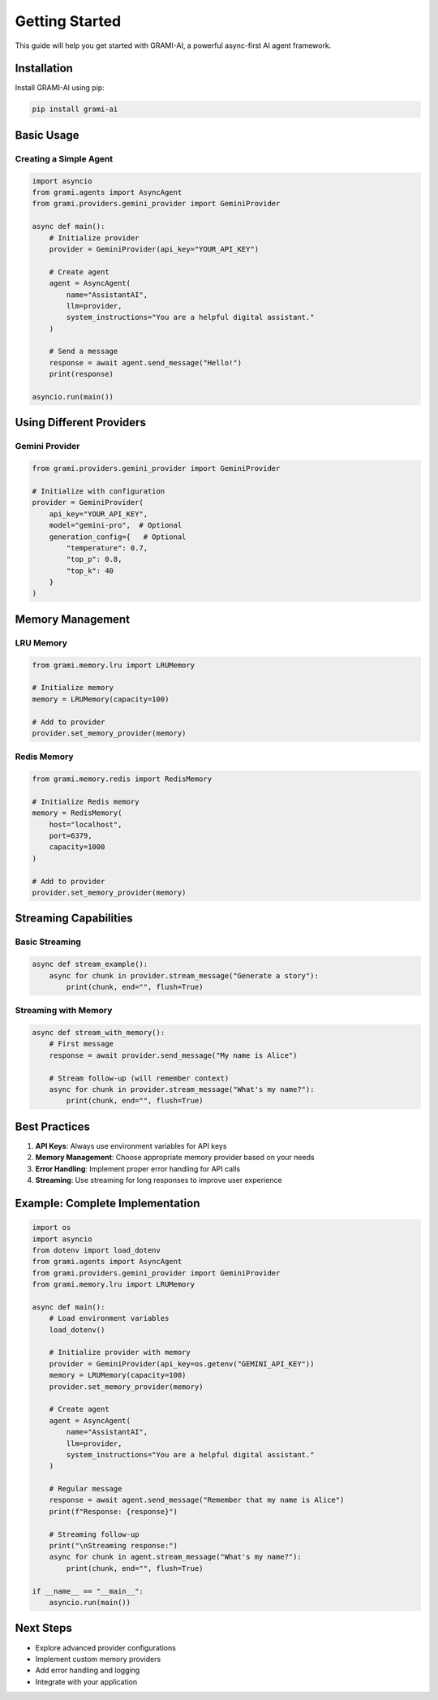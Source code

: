 Getting Started
===============

This guide will help you get started with GRAMI-AI, a powerful async-first AI agent framework.

Installation
------------

Install GRAMI-AI using pip:

.. code-block:: bash

   pip install grami-ai

Basic Usage
----------

Creating a Simple Agent
^^^^^^^^^^^^^^^^^^^^^^

.. code-block:: python

   import asyncio
   from grami.agents import AsyncAgent
   from grami.providers.gemini_provider import GeminiProvider

   async def main():
       # Initialize provider
       provider = GeminiProvider(api_key="YOUR_API_KEY")
       
       # Create agent
       agent = AsyncAgent(
           name="AssistantAI",
           llm=provider,
           system_instructions="You are a helpful digital assistant."
       )

       # Send a message
       response = await agent.send_message("Hello!")
       print(response)

   asyncio.run(main())

Using Different Providers
-----------------------

Gemini Provider
^^^^^^^^^^^^^^

.. code-block:: python

   from grami.providers.gemini_provider import GeminiProvider

   # Initialize with configuration
   provider = GeminiProvider(
       api_key="YOUR_API_KEY",
       model="gemini-pro",  # Optional
       generation_config={   # Optional
           "temperature": 0.7,
           "top_p": 0.8,
           "top_k": 40
       }
   )

Memory Management
---------------

LRU Memory
^^^^^^^^^

.. code-block:: python

   from grami.memory.lru import LRUMemory

   # Initialize memory
   memory = LRUMemory(capacity=100)

   # Add to provider
   provider.set_memory_provider(memory)

Redis Memory
^^^^^^^^^^^

.. code-block:: python

   from grami.memory.redis import RedisMemory

   # Initialize Redis memory
   memory = RedisMemory(
       host="localhost",
       port=6379,
       capacity=1000
   )

   # Add to provider
   provider.set_memory_provider(memory)

Streaming Capabilities
--------------------

Basic Streaming
^^^^^^^^^^^^^

.. code-block:: python

   async def stream_example():
       async for chunk in provider.stream_message("Generate a story"):
           print(chunk, end="", flush=True)

Streaming with Memory
^^^^^^^^^^^^^^^^^^

.. code-block:: python

   async def stream_with_memory():
       # First message
       response = await provider.send_message("My name is Alice")
       
       # Stream follow-up (will remember context)
       async for chunk in provider.stream_message("What's my name?"):
           print(chunk, end="", flush=True)

Best Practices
-------------

1. **API Keys**: Always use environment variables for API keys
2. **Memory Management**: Choose appropriate memory provider based on your needs
3. **Error Handling**: Implement proper error handling for API calls
4. **Streaming**: Use streaming for long responses to improve user experience

Example: Complete Implementation
-----------------------------

.. code-block:: python

   import os
   import asyncio
   from dotenv import load_dotenv
   from grami.agents import AsyncAgent
   from grami.providers.gemini_provider import GeminiProvider
   from grami.memory.lru import LRUMemory

   async def main():
       # Load environment variables
       load_dotenv()
       
       # Initialize provider with memory
       provider = GeminiProvider(api_key=os.getenv("GEMINI_API_KEY"))
       memory = LRUMemory(capacity=100)
       provider.set_memory_provider(memory)
       
       # Create agent
       agent = AsyncAgent(
           name="AssistantAI",
           llm=provider,
           system_instructions="You are a helpful digital assistant."
       )
       
       # Regular message
       response = await agent.send_message("Remember that my name is Alice")
       print(f"Response: {response}")
       
       # Streaming follow-up
       print("\nStreaming response:")
       async for chunk in agent.stream_message("What's my name?"):
           print(chunk, end="", flush=True)

   if __name__ == "__main__":
       asyncio.run(main())

Next Steps
---------

- Explore advanced provider configurations
- Implement custom memory providers
- Add error handling and logging
- Integrate with your application
